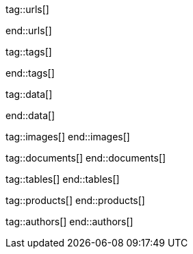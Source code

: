 // ~/document_base_folder/000_includes
//  Asciidoc attribute includes:                 attributes.asciidoc
// -----------------------------------------------------------------------------


// URLs - Internal references and/or sources on the Internet
// -----------------------------------------------------------------------------
tag::urls[]

:google-md-icons:                                 https://material.io/icons/
:google-github-md-icons:                          https://github.com/google/material-design-icons
:material-design-icons-home:                      https://materialdesignicons.com/
:material-design-icons-github:                    https://github.com/Templarian/MaterialDesign
:stackoverflow-i-or-span-for-font-icons:          https://stackoverflow.com/questions/11135261/should-i-use-i-tag-for-icons-instead-of-span


:bs_themes:                                       https://themes.getbootstrap.com/
:bs_expo:                                         https://expo.getbootstrap.com/

:bs_doc_v4:                                       http://getbootstrap.com/docs/4.0/getting-started/introduction/
:bs_doc_examples:                                 http://getbootstrap.com/docs/4.0/examples/

:bs_doc_content_code:                             https://getbootstrap.com/docs/4.0/content/code/
:bs_doc_content_figures:                          https://getbootstrap.com/docs/4.0/content/figures/
:bs_doc_content_images:                           https://getbootstrap.com/docs/4.0/content/images/
:bs_doc_content_typography:                       https://getbootstrap.com/docs/4.0/content/typography/
:bs_doc_content_tables:                           https://getbootstrap.com/docs/4.0/content/tables/

:bs_doc_components_alerts:                        http://getbootstrap.com/docs/4.0/components/alerts/
:bs_doc_components_badges:                        http://getbootstrap.com/docs/4.0/components/badge/
:bs_doc_components_breadcrumb:                    http://getbootstrap.com/docs/4.0/components/breadcrumb/
:bs_doc_components_buttons:                       http://getbootstrap.com/docs/4.0/components/buttons/
:bs_doc_components_button_group:                  http://getbootstrap.com/docs/4.0/components/button-group/
:bs_doc_components_cards:                         http://getbootstrap.com/docs/4.0/components/card/
:bs_doc_components_carousel:                      http://getbootstrap.com/docs/4.0/components/carousel/
:bs_doc_components_collapse:                      http://getbootstrap.com/docs/4.0/components/collapse/
:bs_doc_components_dropdowns:                     http://getbootstrap.com/docs/4.0/components/dropdowns/
:bs_doc_components_forms:                         http://getbootstrap.com/docs/4.0/components/forms/
:bs_doc_components_input_group:                   http://getbootstrap.com/docs/4.0/components/input-group/
:bs_doc_components_jumbotron:                     http://getbootstrap.com/docs/4.0/components/jumbotron/
:bs_doc_components_list_group:                    http://getbootstrap.com/docs/4.0/components/list-group/
:bs_doc_components_modal:                         http://getbootstrap.com/docs/4.0/components/modal/
:bs_doc_components_navs:                          http://getbootstrap.com/docs/4.0/components/navs/
:bs_doc_components_navbar:                        http://getbootstrap.com/docs/4.0/components/navbar/
:bs_doc_components_pagination:                    http://getbootstrap.com/docs/4.0/components/pagination/
:bs_doc_components_popovers:                      http://getbootstrap.com/docs/4.0/components/popovers/
:bs_doc_components_progress:                      http://getbootstrap.com/docs/4.0/components/progress/
:bs_doc_components_tooltips:                      http://getbootstrap.com/docs/4.0/components/tooltips/

:bs_doc_utils_borders:                            http://getbootstrap.com/docs/4.0/utilities/borders/
:bs_doc_utils_clearfix:                           http://getbootstrap.com/docs/4.0/utilities/clearfix/
:bs_doc_utils_close_icon:                         http://getbootstrap.com/docs/4.0/utilities/close-icon/
:bs_doc_utils_colors:                             http://getbootstrap.com/docs/4.0/utilities/colors/
:bs_doc_utils_display:                            http://getbootstrap.com/docs/4.0/utilities/display/
:bs_doc_utils_embeds:                             http://getbootstrap.com/docs/4.0/utilities/embed/
:bs_doc_utils_flex:                               http://getbootstrap.com/docs/4.0/utilities/flex/
:bs_doc_utils_float:                              http://getbootstrap.com/docs/4.0/utilities/float/
:bs_doc_utils_image_replacement:                  http://getbootstrap.com/docs/4.0/utilities/image-replacement/
:bs_doc_utils_screenreaders:                      http://getbootstrap.com/docs/4.0/utilities/screenreaders/
:bs_doc_utils_sizing:                             http://getbootstrap.com/docs/4.0/utilities/sizing/
:bs_doc_utils_spacing:                            http://getbootstrap.com/docs/4.0/utilities/spacing/
:bs_doc_utils_text:                               http://getbootstrap.com/docs/4.0/utilities/text/
:bs_doc_utils_vertical_alignment:                 http://getbootstrap.com/docs/4.0/utilities/vertical-align/
:bs_doc_utils_visibility:                         http://getbootstrap.com/docs/4.0/utilities/visibility/

:bs_doc_migration_to_v4:                          http://getbootstrap.com/docs/4.0/migration/

end::urls[]

// Tags - Asciidoc attributes used internally
// -----------------------------------------------------------------------------
tag::tags[]

:window:                                          window="_blank"
:no-clipboard:                                    noclip
:figure-caption:                                  Figure
:images-dir:                                      pages/roundtrip
:y:                                               icon:check[role="green"]
:n:                                               icon:times[role="red"]
:c:                                               icon:file-alt[role="blue"]
:beginner:                                        icon:battery-quarter[role="md-blue"]
:inter:                                           icon:battery-half[role="md-blue"]
:advanced:                                        icon:battery-full[role="md-blue"]
:emdash:                                          &#8212;
:bullet:                                          &bull;
:bigbullet:                                       &#9679;
:bigbigbullet:                                    &#11044;
:dot:                                             &#46;
:dotdot:                                          &#46;&#46;
:middot:                                          &middot;

end::tags[]

// Data - Data elements for Asciidoctor extensions
// -----------------------------------------------------------------------------
tag::data[]

:lightbox-image-data-base-color-palette:          "pages/previewer/bs-color-palette.png, Bootstrap base color palette"
:lightbox-image-data-md-color-palette:            "pages/previewer/material-design-color-palette.png, Material Design color palette"

end::data[]


// Images - Images from local include/images folder
// -----------------------------------------------------------------------------
tag::images[]
end::images[]

// DOCUMENTS, local document resources
// -----------------------------------------------------------------------------
tag::documents[]
end::documents[]


// TABLES, local table resources
// -----------------------------------------------------------------------------
tag::tables[]
end::tables[]


// PRODUCTS, local product information (e.g. release)
// -----------------------------------------------------------------------------
tag::products[]
end::products[]


// AUTHORS, local author information (e.g. article)
// -----------------------------------------------------------------------------
tag::authors[]
end::authors[]
